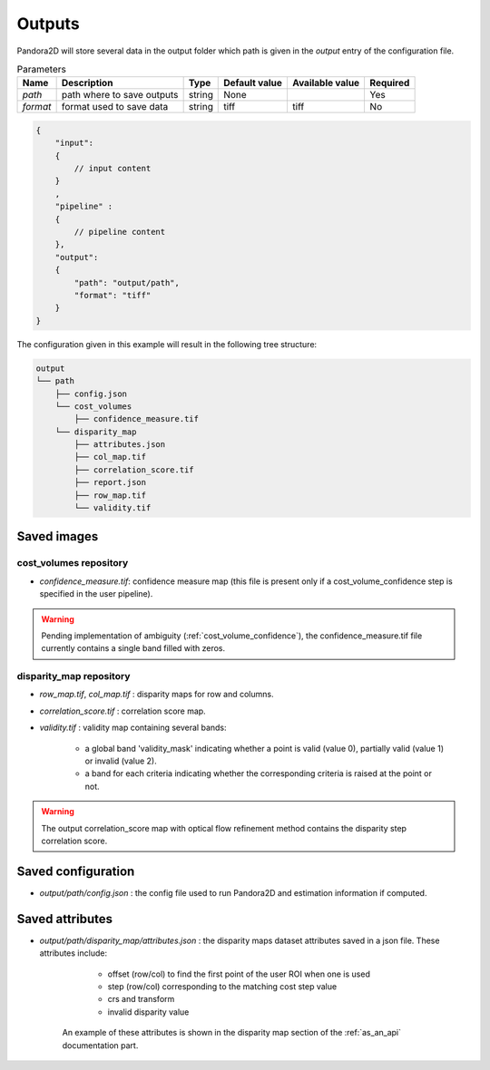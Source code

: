 .. _outputs:

Outputs
=======

Pandora2D will store several data in the output folder which path is given in the `output` entry of the configuration
file.

.. list-table:: Parameters
    :header-rows: 1


    * - Name
      - Description
      - Type
      - Default value
      - Available value
      - Required
    * - *path*
      - path where to save outputs
      - string
      - None
      -
      - Yes
    * - *format*
      - format used to save data
      - string
      - tiff
      - tiff
      - No

.. code:: json
    :name: Output example

    {
        "input":
        {
            // input content
        }
        ,
        "pipeline" :
        {
            // pipeline content
        },
        "output":
        {
            "path": "output/path",
            "format": "tiff"
        }
    }

The configuration given in this example will result in the following tree structure:

.. code::
    :name: Output tree structure

    output
    └── path
        ├── config.json
        └── cost_volumes
            ├── confidence_measure.tif
        └── disparity_map
            ├── attributes.json
            ├── col_map.tif
            ├── correlation_score.tif
            ├── report.json
            ├── row_map.tif
            └── validity.tif

Saved images
************

cost_volumes repository
-----------------------

- *confidence_measure.tif*: confidence measure map (this file is present only if a cost_volume_confidence step is specified in the user pipeline). 

.. warning::
        Pending implementation of ambiguity (:ref:`cost_volume_confidence`), the confidence_measure.tif file currently contains a single band filled with zeros. 

disparity_map repository
------------------------

- *row_map.tif*, *col_map.tif* : disparity maps for row and columns.
- *correlation_score.tif* : correlation score map.
- *validity.tif* : validity map containing several bands:

    - a global band 'validity_mask' indicating whether a point is valid (value 0), partially valid (value 1) or invalid (value 2).
    - a band for each criteria indicating whether the corresponding criteria is raised at the point or not.

.. warning::
        The output correlation_score map with optical flow refinement method contains the disparity
        step correlation score.

Saved configuration
*******************

- `output/path/config.json` : the config file used to run Pandora2D and estimation information if computed.

Saved attributes
****************

- `output/path/disparity_map/attributes.json` : the disparity maps dataset attributes saved in a json file. These attributes include: 

    - offset (row/col) to find the first point of the user ROI when one is used 
    - step (row/col) corresponding to the matching cost step value
    - crs and transform 
    - invalid disparity value

   An example of these attributes is shown in the disparity map section of the :ref:`as_an_api` documentation part.
